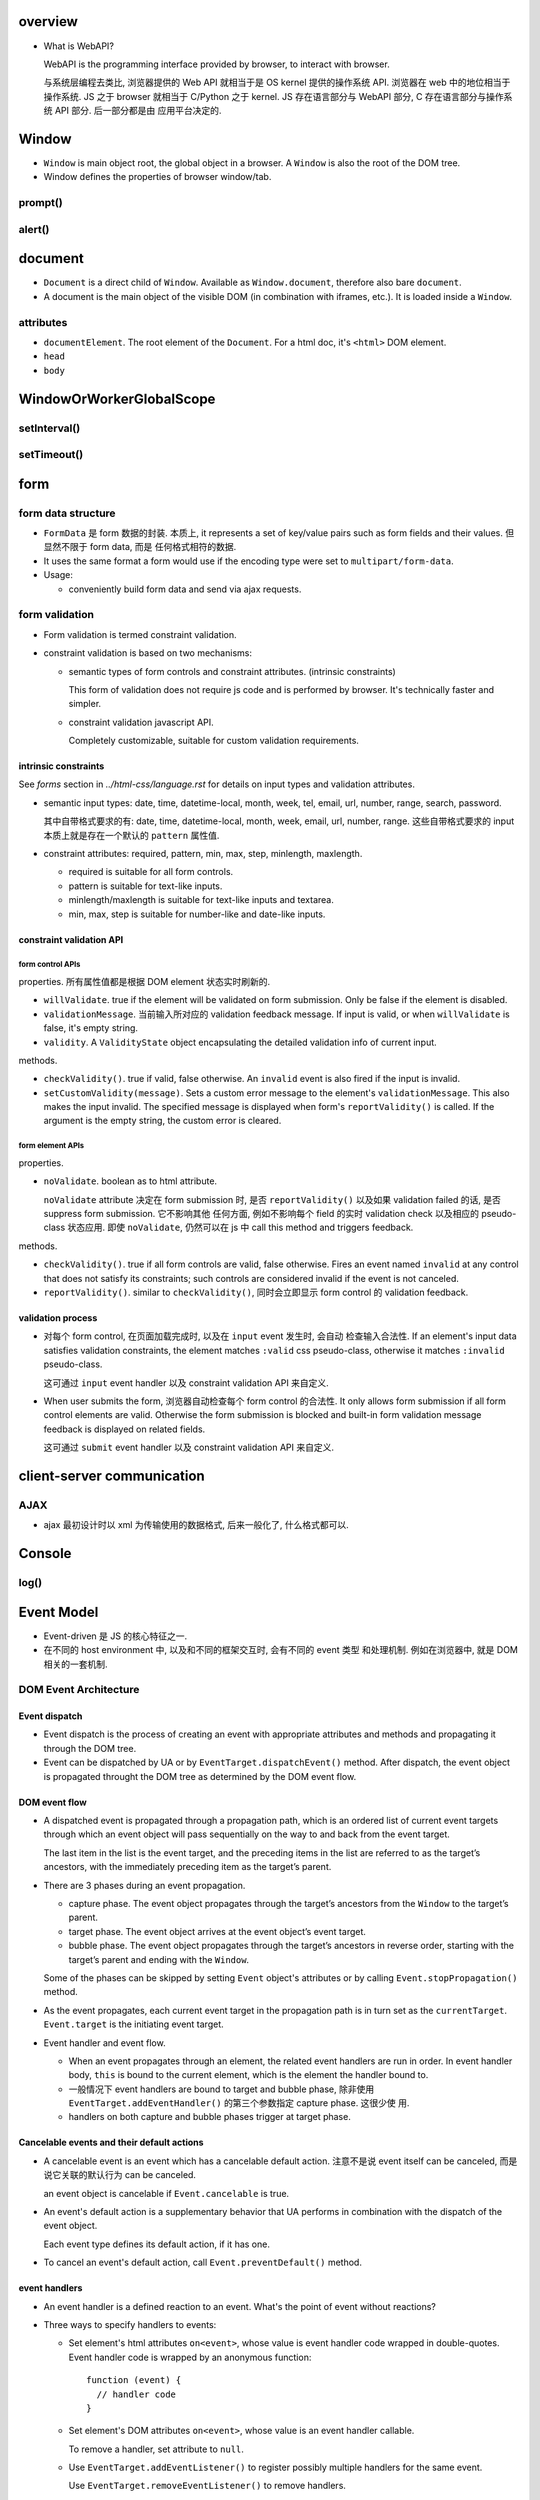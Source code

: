 overview
========
- What is WebAPI?
  
  WebAPI is the programming interface provided by browser, to interact with browser.
  
  与系统层编程去类比, 浏览器提供的 Web API 就相当于是 OS kernel 提供的操作系统 API.
  浏览器在 web 中的地位相当于操作系统. JS 之于 browser 就相当于 C/Python 之于 kernel.
  JS 存在语言部分与 WebAPI 部分, C 存在语言部分与操作系统 API 部分. 后一部分都是由
  应用平台决定的.

Window
======
- ``Window`` is main object root, the global object in a browser.
  A ``Window`` is also the root of the DOM tree.

- Window defines the properties of browser window/tab.

prompt()
--------

alert()
-------

document
========

- ``Document`` is a direct child of ``Window``. Available as ``Window.document``,
  therefore also bare ``document``.

- A document is the main object of the visible DOM (in combination with
  iframes, etc.). It is loaded inside a ``Window``.

attributes
----------

- ``documentElement``. The root element of the ``Document``. For a html doc, it's
  ``<html>`` DOM element.

- ``head``

- ``body``

WindowOrWorkerGlobalScope
=========================

setInterval()
-------------

setTimeout()
------------

form
====

form data structure
-------------------
- ``FormData`` 是 form 数据的封装. 本质上, it represents a set of key/value
  pairs such as form fields and their values. 但显然不限于 form data, 而是
  任何格式相符的数据.

- It uses the same format a form would use if the encoding type were set to
  ``multipart/form-data``.

- Usage:

  * conveniently build form data and send via ajax requests.

form validation
---------------

- Form validation is termed constraint validation.

- constraint validation is based on two mechanisms:

  * semantic types of form controls and constraint attributes. (intrinsic
    constraints)
    
    This form of validation does not require js code and is performed by
    browser. It's technically faster and simpler.

  * constraint validation javascript API.
    
    Completely customizable, suitable for custom validation requirements.

intrinsic constraints
^^^^^^^^^^^^^^^^^^^^^
See `forms` section in  `../html-css/language.rst` for details on input types
and validation attributes.

- semantic input types: date, time, datetime-local, month, week, tel, email,
  url, number, range, search, password.
  
  其中自带格式要求的有: date, time, datetime-local, month, week, email, url,
  number, range. 这些自带格式要求的 input 本质上就是存在一个默认的 ``pattern``
  属性值.

- constraint attributes: required, pattern, min, max, step, minlength,
  maxlength.

  * required is suitable for all form controls.

  * pattern is suitable for text-like inputs.

  * minlength/maxlength is suitable for text-like inputs and textarea.

  * min, max, step is suitable for number-like and date-like inputs.

constraint validation API
^^^^^^^^^^^^^^^^^^^^^^^^^

form control APIs
""""""""""""""""""
properties. 所有属性值都是根据 DOM element 状态实时刷新的.

- ``willValidate``. true if the element will be validated on form submission.
  Only be false if the element is disabled.

- ``validationMessage``. 当前输入所对应的 validation feedback message. If
  input is valid, or when ``willValidate`` is false, it's empty string.

- ``validity``. A ``ValidityState`` object encapsulating the detailed
  validation info of current input.

methods.

- ``checkValidity()``. true if valid, false otherwise. An ``invalid`` event is
  also fired if the input is invalid.

- ``setCustomValidity(message)``. Sets a custom error message to the element's
  ``validationMessage``. This also makes the input invalid. The specified
  message is displayed when form's ``reportValidity()`` is called. If the
  argument is the empty string, the custom error is cleared.

form element APIs
"""""""""""""""""
properties.

- ``noValidate``. boolean as to html attribute.

  ``noValidate`` attribute 决定在 form submission 时, 是否 ``reportValidity()``
  以及如果 validation failed 的话, 是否 suppress form submission. 它不影响其他
  任何方面, 例如不影响每个 field 的实时 validation check 以及相应的
  pseudo-class 状态应用. 即使 ``noValidate``, 仍然可以在 js 中 call this
  method and triggers feedback.

methods.

- ``checkValidity()``. true if all form controls are valid, false otherwise.
  Fires an event named ``invalid`` at any control that does not satisfy its
  constraints; such controls are considered invalid if the event is not
  canceled.

- ``reportValidity()``. similar to ``checkValidity()``, 同时会立即显示 form
  control 的 validation feedback.

validation process
^^^^^^^^^^^^^^^^^^
- 对每个 form control, 在页面加载完成时, 以及在 ``input`` event 发生时, 会自动
  检查输入合法性. If an element's input data satisfies validation constraints,
  the element matches ``:valid`` css pseudo-class, otherwise it matches
  ``:invalid`` pseudo-class.

  这可通过 ``input`` event handler 以及 constraint validation API 来自定义.

- When user submits the form, 浏览器自动检查每个 form control 的合法性. It only
  allows form submission if all form control elements are valid. Otherwise the
  form submission is blocked and built-in form validation message feedback is
  displayed on related fields.

  这可通过 ``submit`` event handler 以及 constraint validation API 来自定义.

client-server communication
===========================

AJAX
----
- ajax 最初设计时以 xml 为传输使用的数据格式, 后来一般化了, 什么格式都可以.

Console
=======

log()
-----

Event Model
===========
- Event-driven 是 JS 的核心特征之一.

- 在不同的 host environment 中, 以及和不同的框架交互时, 会有不同的 event 类型
  和处理机制. 例如在浏览器中, 就是 DOM 相关的一套机制.

DOM Event Architecture
----------------------

Event dispatch
^^^^^^^^^^^^^^
- Event dispatch is the process of creating an event with appropriate
  attributes and methods and propagating it through the DOM tree.

- Event can be dispatched by UA or by ``EventTarget.dispatchEvent()`` method.
  After dispatch, the event object is propagated throught the DOM tree as
  determined by the DOM event flow.

DOM event flow
^^^^^^^^^^^^^^
- A dispatched event is propagated through a propagation path, which is an
  ordered list of current event targets through which an event object will pass
  sequentially on the way to and back from the event target.

  The last item in the list is the event target, and the preceding items in the
  list are referred to as the target’s ancestors, with the immediately preceding
  item as the target’s parent.

- There are 3 phases during an event propagation.

  * capture phase. The event object propagates through the target’s ancestors
    from the ``Window`` to the target’s parent.

  * target phase. The event object arrives at the event object’s event target.

  * bubble phase. The event object propagates through the target’s ancestors in
    reverse order, starting with the target’s parent and ending with the
    ``Window``.

  Some of the phases can be skipped by setting ``Event`` object's attributes or by
  calling ``Event.stopPropagation()`` method.
  
- As the event propagates, each current event target in the propagation path is
  in turn set as the ``currentTarget``. ``Event.target`` is the initiating
  event target.
  
- Event handler and event flow.
  
  * When an event propagates through an element, the related event handlers are
    run in order. In event handler body, ``this`` is bound to the current
    element, which is the element the handler bound to.

  * 一般情况下 event handlers are bound to target and bubble phase, 除非使用
    ``EventTarget.addEventHandler()`` 的第三个参数指定 capture phase. 这很少使
    用.

  * handlers on both capture and bubble phases trigger at target phase.

Cancelable events and their default actions
^^^^^^^^^^^^^^^^^^^^^^^^^^^^^^^^^^^^^^^^^^^
- A cancelable event is an event which has a cancelable default action.
  注意不是说 event itself can be canceled, 而是说它关联的默认行为 can be
  canceled.

  an event object is cancelable if ``Event.cancelable`` is true.

- An event's default action is a supplementary behavior that UA performs
  in combination with the dispatch of the event object.
  
  Each event type defines its default action, if it has one.

- To cancel an event's default action, call ``Event.preventDefault()`` method.

event handlers
^^^^^^^^^^^^^^
- An event handler is a defined reaction to an event. What's the point of event
  without reactions?

- Three ways to specify handlers to events:

  * Set element's html attributes ``on<event>``, whose value is event handler
    code wrapped in double-quotes. Event handler code is wrapped by an
    anonymous function::

      function (event) {
        // handler code
      }

  * Set element's DOM attributes ``on<event>``, whose value is an event handler
    callable.

    To remove a handler, set attribute to ``null``.

  * Use ``EventTarget.addEventListener()`` to register possibly multiple
    handlers for the same event.

    Use ``EventTarget.removeEventListener()`` to remove handlers.

  Notes:
  
  * Don't use ``Element.setAttribute()`` for handlers, because attributes
    are always strings. This would coerce handler to string.

  * All events can be set with ``addEventListener()``, but not all can be set
    with ``on<event>``.

  * ``on<event>`` attribute 设置的 handler 与 ``addEventListener()`` 的不会
    冲突, 会一起生效.

- The value of ``this`` inside a handler function is the element whose handler
  is called (除非对于 arrow function 则是 lexical ``this``).

Event
-----

methods
^^^^^^^
- ``stopPropagation()``. stop event propagation along the DOM tree. Event
  Bubbling is convenient. Don’t stop it without a real need, because we can’t
  really be sure we won’t need it above.

- ``stopImmediatePropagation()``. stop calling any other event handlers on the
  same element, and stop event propagation as well.

interfaces
----------

EventTarget
^^^^^^^^^^^

methods
"""""""

- ``addEventListener(type, listener[, options_or_usecapture])``.

  * ``listener``. an object implementing the ``EventListener`` interface, or a
    function.

event types
-----------

document events
^^^^^^^^^^^^^^^
- DOMContentLoaded. when the initial HTML document has been completely loaded
  and parsed, without waiting for stylesheets, images, and subframes to finish
  loading.

  This is different from ``load`` event fired on ``document``, which detects a
  fully-loaded page.

CSS events
^^^^^^^^^^
- transitionend.

mouse events
^^^^^^^^^^^^
- click.

- contextmenu. right click.

- mouseenter/mouseleave. triggered when a pointing device entering/leaving the
  element's boundary. 这包含该元素包裹的全部区域, 包含它的所有子元素. 只有在进
  入/离开外边界时才会触发. These events does not bubble.

- mouseover/mouseout. triggered when pointing device entering/leaving the
  element's boundary.  并且 mouseover/mouseout 都会在 entering AND leaving direct
  child element 时触发. These events does bubble.

- mousedown/mouseup. when a mouse button is pressed/released.

- mousemove.

form events
^^^^^^^^^^^
- submit.

- change.

- reset.

focus events
^^^^^^^^^^^^
- focus.

- blur.

keyboard events
^^^^^^^^^^^^^^^
- keydown.

- keyup.

design patterns
---------------
- event delegation. If we have a lot of elements with event handled in a
  similar way, then instead of assigning a handler to each of them – we put a
  single handler on their common ancestor.

  benefits:

  * Simplifies initialization and saves memory (no need to add many handlers).

  * less code and better consistency.

  limitations:

  * the event must be bubbling. low-level handlers should not
    ``Event.stopPropagation()``.

References
==========

.. [W3DOMUIEvents] `UI Events W3C Working Draft, 04 August 2016 <https://www.w3.org/TR/DOM-Level-3-Events/#event-flow-default-cancel>`_
